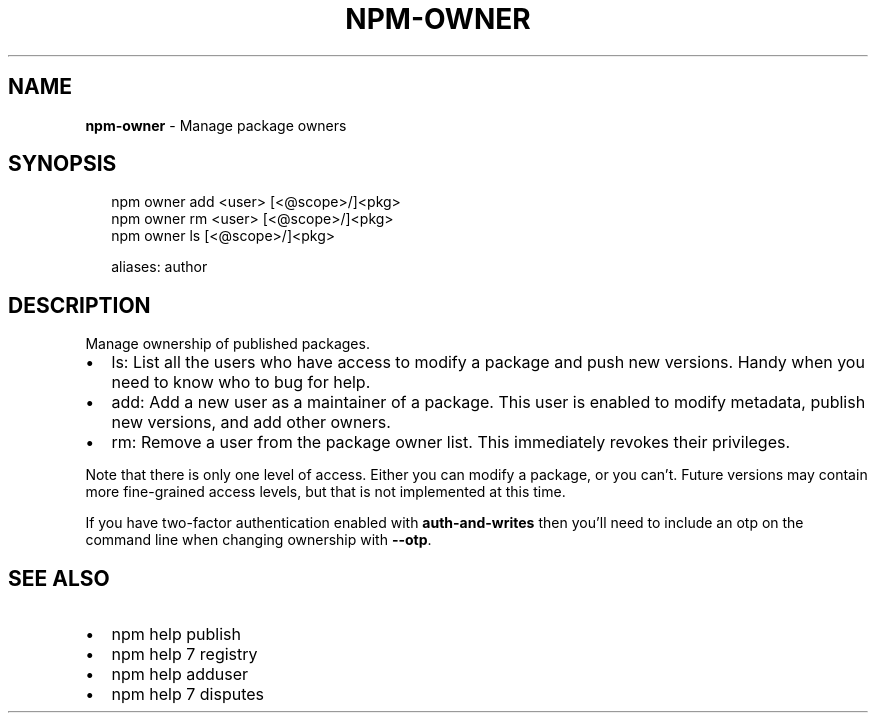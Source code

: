 .TH "NPM\-OWNER" "1" "February 2018" "" ""
.SH "NAME"
\fBnpm-owner\fR \- Manage package owners
.SH SYNOPSIS
.P
.RS 2
.nf
npm owner add <user> [<@scope>/]<pkg>
npm owner rm <user> [<@scope>/]<pkg>
npm owner ls [<@scope>/]<pkg>

aliases: author
.fi
.RE
.SH DESCRIPTION
.P
Manage ownership of published packages\.
.RS 0
.IP \(bu 2
ls:
List all the users who have access to modify a package and push new versions\.
Handy when you need to know who to bug for help\.
.IP \(bu 2
add:
Add a new user as a maintainer of a package\.  This user is enabled to modify
metadata, publish new versions, and add other owners\.
.IP \(bu 2
rm:
Remove a user from the package owner list\.  This immediately revokes their
privileges\.

.RE
.P
Note that there is only one level of access\.  Either you can modify a package,
or you can't\.  Future versions may contain more fine\-grained access levels, but
that is not implemented at this time\.
.P
If you have two\-factor authentication enabled with \fBauth\-and\-writes\fP then
you'll need to include an otp on the command line when changing ownership
with \fB\-\-otp\fP\|\.
.SH SEE ALSO
.RS 0
.IP \(bu 2
npm help publish
.IP \(bu 2
npm help 7 registry
.IP \(bu 2
npm help adduser
.IP \(bu 2
npm help 7 disputes

.RE

